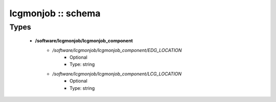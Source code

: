 ###################
lcgmonjob :: schema
###################

Types
-----

 - **/software/lcgmonjob/lcgmonjob_component**
    - */software/lcgmonjob/lcgmonjob_component/EDG_LOCATION*
        - Optional
        - Type: string
    - */software/lcgmonjob/lcgmonjob_component/LCG_LOCATION*
        - Optional
        - Type: string
